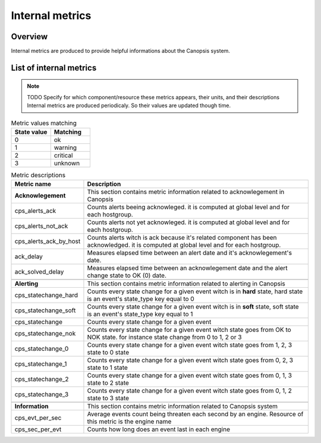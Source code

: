 Internal metrics
================

Overview
--------

Internal metrics are produced to provide helpful informations about the Canopsis system.


List of internal metrics
------------------------

.. NOTE :: TODO
   Specify for which component/resource these metrics appears, their units, and their descriptions
   Internal metrics are produced periodicaly. So their values are updated though time.

.. csv-table:: Metric values matching
   :header: "State value", "Matching"
   :widths: 15, 15

	 0, ok
	 1, warning
	 2, critical
	 3, unknown

.. csv-table:: Metric descriptions
   :header: "Metric name", "Description"
   :widths: 15, 50

	"**Acknowlegement**", "This section contains metric information related to acknowlegement in Canopsis"
	"cps_alerts_ack", "Counts alerts beeing acknowleged. it is computed at global level and for each hostgroup."
	"cps_alerts_not_ack", "Counts alerts not yet acknowleged. it is computed at global level and for each hostgroup."
	"cps_alerts_ack_by_host", "Counts alerts witch is ack because it's related component has been acknowledged. it is computed at global level and for each hostgroup."
	"ack_delay", "Measures elapsed time between an alert date and it's acknowlegement's date."
	"ack_solved_delay", "Measures elapsed time between an acknowlegement date and the alert change state to OK (0) date."

	"**Alerting**", "This section contains metric information related to alerting in Canopsis"
	"cps_statechange_hard", "Counts every  state change for a given event witch is in **hard** state, hard state is an event's state_type key equal to 0"
	"cps_statechange_soft", "Counts every state change for a given event witch is in **soft** state, soft state is an event's state_type key equal to 1"
	"cps_statechange", "Counts every  state change for a given event"
	"cps_statechange_nok", "Counts every  state change for a given event witch state goes from OK to NOK state. for instance state change from 0 to 1, 2 or 3"
	"cps_statechange_0", "Counts every  state change for a given event witch state goes from 1, 2, 3 state to 0 state"
	"cps_statechange_1", "Counts every  state change for a given event witch state goes from 0, 2, 3 state to 1 state"
	"cps_statechange_2", "Counts every  state change for a given event witch state goes from 0, 1, 3 state to 2 state"
	"cps_statechange_3", "Counts every  state change for a given event witch state goes from 0, 1, 2 state to 3 state"

	"**Information**", "This section contains metric information related to Canopsis system"
	"cps_evt_per_sec", "Average events count being threaten each second by an engine. Resource of this metric is the engine name"
	"cps_sec_per_evt", "Counts how long does an event last in each engine"


